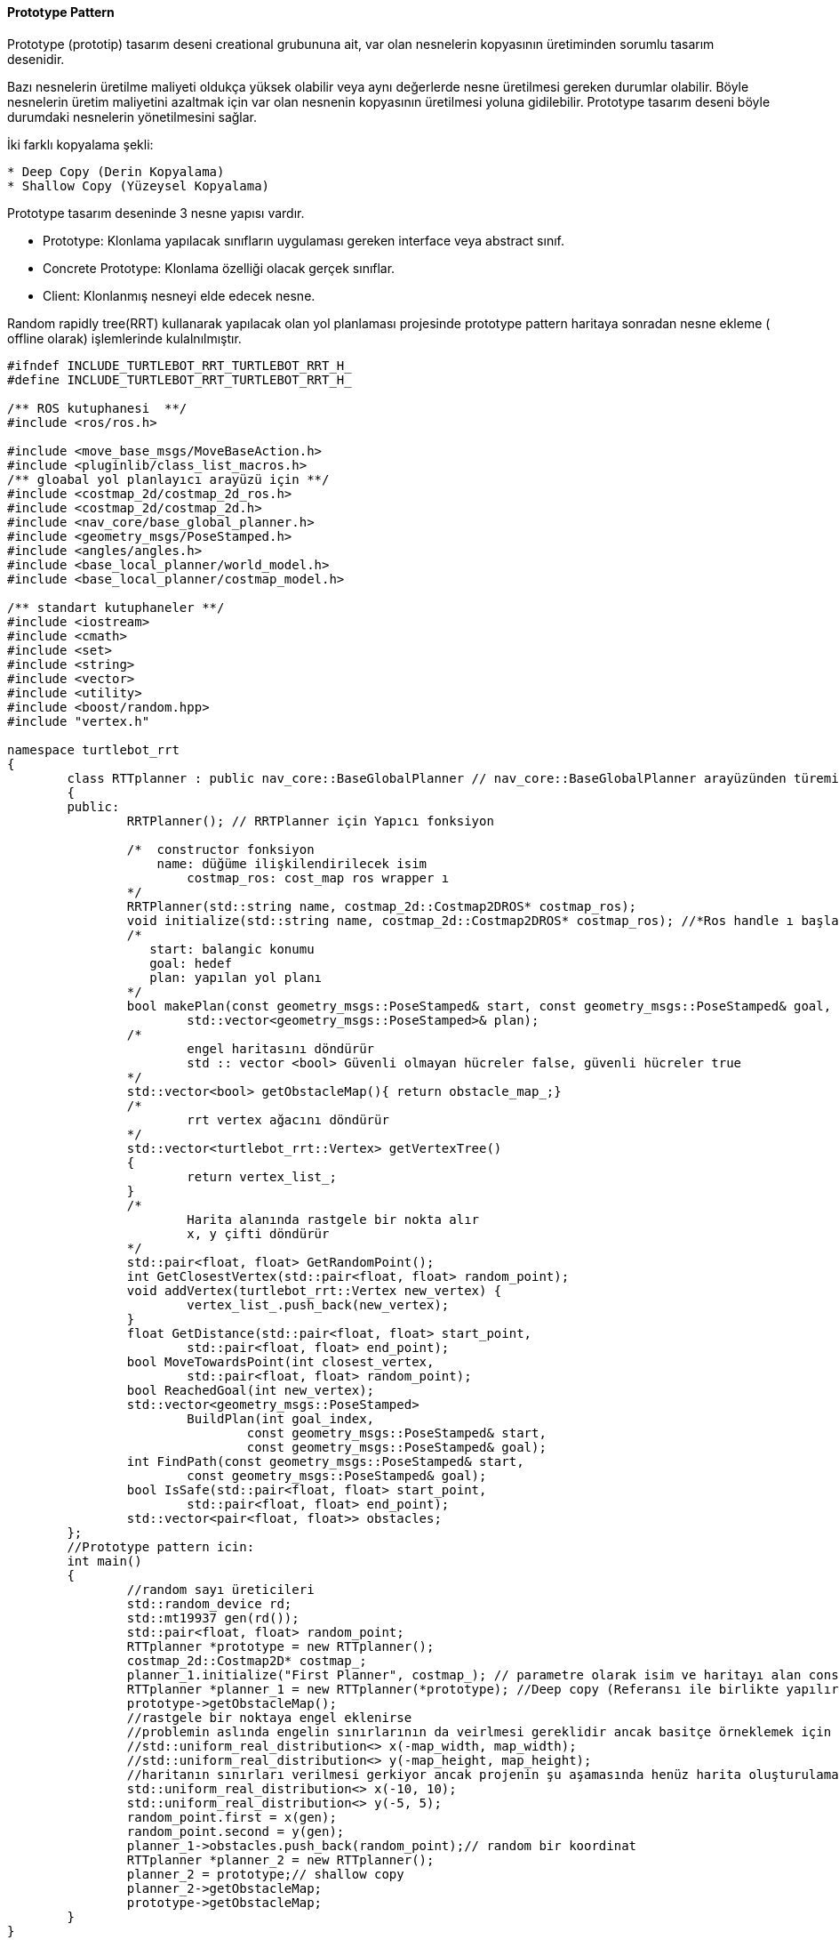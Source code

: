==== Prototype Pattern

Prototype (prototip) tasarım deseni creational grubununa ait, var olan nesnelerin kopyasının üretiminden sorumlu tasarım desenidir. 

Bazı nesnelerin üretilme maliyeti oldukça yüksek olabilir veya aynı değerlerde nesne üretilmesi gereken durumlar olabilir. Böyle nesnelerin üretim maliyetini azaltmak için var olan nesnenin kopyasının üretilmesi yoluna gidilebilir. Prototype tasarım deseni böyle durumdaki nesnelerin yönetilmesini sağlar.

İki farklı kopyalama şekli:

----
* Deep Copy (Derin Kopyalama)
* Shallow Copy (Yüzeysel Kopyalama)
----


Prototype tasarım deseninde 3 nesne yapısı vardır.

* Prototype: Klonlama yapılacak sınıfların uygulaması gereken interface veya abstract sınıf.
* Concrete Prototype: Klonlama özelliği olacak gerçek sınıflar.
* Client: Klonlanmış nesneyi elde edecek nesne.

Random rapidly tree(RRT)  kullanarak yapılacak olan yol planlaması projesinde prototype pattern haritaya sonradan nesne ekleme ( offline olarak) işlemlerinde kulalnılmıştır.

[source,C++]
----
#ifndef INCLUDE_TURTLEBOT_RRT_TURTLEBOT_RRT_H_
#define INCLUDE_TURTLEBOT_RRT_TURTLEBOT_RRT_H_

/** ROS kutuphanesi  **/
#include <ros/ros.h>

#include <move_base_msgs/MoveBaseAction.h>
#include <pluginlib/class_list_macros.h>
/** gloabal yol planlayıcı arayüzü için **/
#include <costmap_2d/costmap_2d_ros.h>
#include <costmap_2d/costmap_2d.h>
#include <nav_core/base_global_planner.h>
#include <geometry_msgs/PoseStamped.h>
#include <angles/angles.h>
#include <base_local_planner/world_model.h>
#include <base_local_planner/costmap_model.h>

/** standart kutuphaneler **/
#include <iostream>
#include <cmath>
#include <set>
#include <string>
#include <vector>
#include <utility>
#include <boost/random.hpp>
#include "vertex.h"

namespace turtlebot_rrt 
{
	class RTTplanner : public nav_core::BaseGlobalPlanner // nav_core::BaseGlobalPlanner arayüzünden türemiş bir sınıf
	{
	public:
		RRTPlanner(); // RRTPlanner için Yapıcı fonksiyon

		/*  constructor fonksiyon
		    name: düğüme ilişkilendirilecek isim
			costmap_ros: cost_map ros wrapper ı
		*/
		RRTPlanner(std::string name, costmap_2d::Costmap2DROS* costmap_ros);		
		void initialize(std::string name, costmap_2d::Costmap2DROS* costmap_ros); //*Ros handle ı başlat 
		/*
		   start: balangic konumu
		   goal: hedef
		   plan: yapılan yol planı
		*/
		bool makePlan(const geometry_msgs::PoseStamped& start, const geometry_msgs::PoseStamped& goal,
			std::vector<geometry_msgs::PoseStamped>& plan);
		/*
			engel haritasını döndürür
			std :: vector <bool> Güvenli olmayan hücreler false, güvenli hücreler true
		*/
		std::vector<bool> getObstacleMap(){ return obstacle_map_;}
		/*
			rrt vertex ağacını döndürür
		*/
		std::vector<turtlebot_rrt::Vertex> getVertexTree() 
		{
			return vertex_list_;
		}
		/*
			Harita alanında rastgele bir nokta alır
			x, y çifti döndürür
		*/
		std::pair<float, float> GetRandomPoint();
		int GetClosestVertex(std::pair<float, float> random_point);
		void addVertex(turtlebot_rrt::Vertex new_vertex) {
			vertex_list_.push_back(new_vertex);
		}
		float GetDistance(std::pair<float, float> start_point,
			std::pair<float, float> end_point);
		bool MoveTowardsPoint(int closest_vertex,
			std::pair<float, float> random_point);
		bool ReachedGoal(int new_vertex);
		std::vector<geometry_msgs::PoseStamped>
			BuildPlan(int goal_index,
				const geometry_msgs::PoseStamped& start,
				const geometry_msgs::PoseStamped& goal);
		int FindPath(const geometry_msgs::PoseStamped& start,
			const geometry_msgs::PoseStamped& goal);
		bool IsSafe(std::pair<float, float> start_point,
			std::pair<float, float> end_point);
		std::vector<pair<float, float>> obstacles;
	};
	//Prototype pattern icin:
	int main()
	{
		//random sayı üreticileri
		std::random_device rd;
		std::mt19937 gen(rd());
		std::pair<float, float> random_point;
		RTTplanner *prototype = new RTTplanner();
		costmap_2d::Costmap2D* costmap_;
		planner_1.initialize("First Planner", costmap_); // parametre olarak isim ve haritayı alan constructor çağırılır.
		RTTplanner *planner_1 = new RTTplanner(*prototype); //Deep copy (Referansı ile birlikte yapılır nesnenin tüm bilgileri kopyalanır)
		prototype->getObstacleMap(); 
		//rastgele bir noktaya engel eklenirse
		//problemin aslında engelin sınırlarının da veirlmesi gereklidir ancak basitçe örneklemek için rastgele(x,y) çifti kullanılmıştır.
		//std::uniform_real_distribution<> x(-map_width, map_width);
		//std::uniform_real_distribution<> y(-map_height, map_height);
		//haritanın sınırları verilmesi gerkiyor ancak projenin şu aşamasında henüz harita oluşturulamadıgı icin rastgele sayilar verilmistir
		std::uniform_real_distribution<> x(-10, 10);
		std::uniform_real_distribution<> y(-5, 5);
		random_point.first = x(gen);
		random_point.second = y(gen);
		planner_1->obstacles.push_back(random_point);// random bir koordinat
		RTTplanner *planner_2 = new RTTplanner();
		planner_2 = prototype;// shallow copy 
		planner_2->getObstacleMap;
		prototype->getObstacleMap;
	}
}
----



